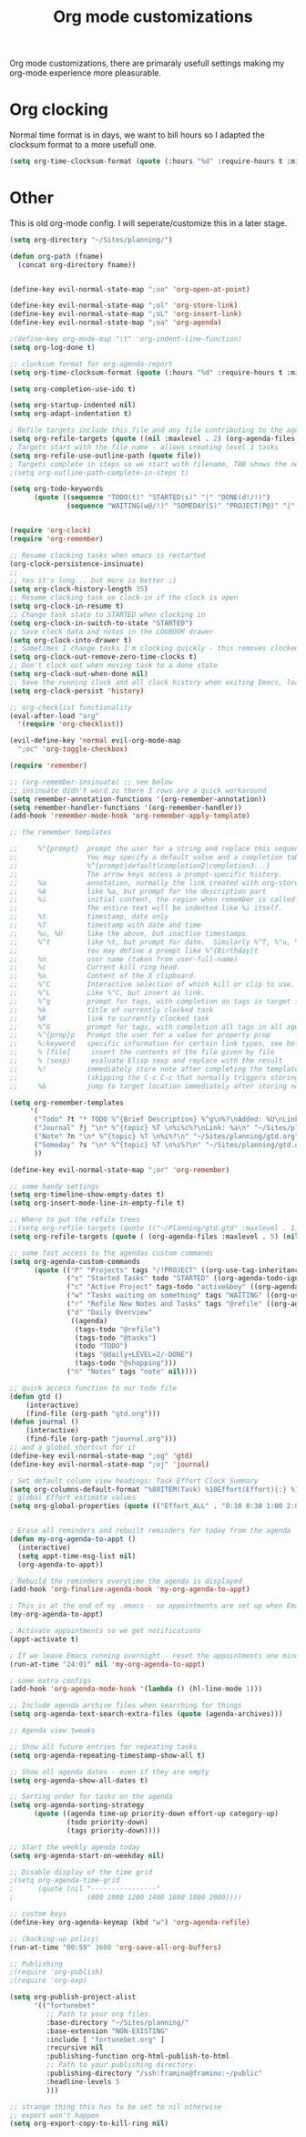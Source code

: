 #+TITLE: Org mode customizations
#+OPTIONS: toc:nil num:nil ^:nil

Org mode customizations, there are primaraly usefull settings
making my org-mode experience more pleasurable.

* Org clocking

Normal time format is in days, we want to bill hours so I adapted the
clocksum format to a more usefull one.

#+begin_src emacs-lisp :tangle yes
  (setq org-time-clocksum-format (quote (:hours "%d" :require-hours t :minutes ":%02d" :require-minutes t)))
#+end_src

* Other

This is old org-mode config. I will seperate/customize this in a later stage.

#+begin_src emacs-lisp :tangle yes
(setq org-directory "~/Sites/planning/")

(defun org-path (fname)
  (concat org-directory fname))


(define-key evil-normal-state-map ";oo" 'org-open-at-point)

(define-key evil-normal-state-map ";ol" 'org-store-link)
(define-key evil-normal-state-map ";oL" 'org-insert-link)
(define-key evil-normal-state-map ";oa" 'org-agenda)

;(define-key org-mode-map "\t" 'org-indent-line-function)
(setq org-log-done t)

;; clockcum format for org-agenda-report
(setq org-time-clocksum-format (quote (:hours "%d" :require-hours t :minutes ":%02d" :require-minutes t)))

(setq org-completion-use-ido t)

(setq org-startup-indented nil)
(setq org-adapt-indentation t)

; Refile targets include this file and any file contributing to the agenda - up to 5 levels deep
(setq org-refile-targets (quote ((nil :maxlevel . 2) (org-agenda-files :maxlevel . 2))))
; Targets start with the file name - allows creating level 1 tasks
(setq org-refile-use-outline-path (quote file))
; Targets complete in steps so we start with filename, TAB shows the next level of targets etc
;(setq org-outline-path-complete-in-steps t)

(setq org-todo-keywords
      (quote ((sequence "TODO(t)" "STARTED(s)" "|" "DONE(d!/!)")
              (sequence "WAITING(w@/!)" "SOMEDAY(S)" "PROJECT(P@)" "|" "CANCELLED(c@/!)"))))


(require 'org-clock)
(require 'org-remember)

;; Resume clocking tasks when emacs is restarted
(org-clock-persistence-insinuate)
;;
;; Yes it's long... but more is better ;)
(setq org-clock-history-length 35)
;; Resume clocking task on clock-in if the clock is open
(setq org-clock-in-resume t)
;; Change task state to STARTED when clocking in
(setq org-clock-in-switch-to-state "STARTED")
;; Save clock data and notes in the LOGBOOK drawer
(setq org-clock-into-drawer t)
;; Sometimes I change tasks I'm clocking quickly - this removes clocked tasks with 0:00 duration
(setq org-clock-out-remove-zero-time-clocks t)
;; Don't clock out when moving task to a done state
(setq org-clock-out-when-done nil)
;; Save the running clock and all clock history when exiting Emacs, load it on startup
(setq org-clock-persist 'history)

;; org-checklist functionality
(eval-after-load "org"
  '(require 'org-checklist))

(evil-define-key 'normal evil-org-mode-map
  ";oc" 'org-toggle-checkbox)

(require 'remember)

;; (org-remember-insinuate) ;; see below
;; insinuate didn't word zo there 3 rows are a quick workaround
(setq remember-annotation-functions '(org-remember-annotation))
(setq remember-handler-functions '(org-remember-handler))
(add-hook 'remember-mode-hook 'org-remember-apply-template)

;; the remember templates

;;     %^{prompt}  prompt the user for a string and replace this sequence with it.
;;                 You may specify a default value and a completion table with
;;                 %^{prompt|default|completion2|completion3...}
;;                 The arrow keys access a prompt-specific history.
;;     %a          annotation, normally the link created with org-store-link
;;     %A          like %a, but prompt for the description part
;;     %i          initial content, the region when remember is called with C-u.
;;                 The entire text will be indented like %i itself.
;;     %t          timestamp, date only
;;     %T          timestamp with date and time
;;     %u, %U      like the above, but inactive timestamps
;;     %^t         like %t, but prompt for date.  Similarly %^T, %^u, %^U
;;                 You may define a prompt like %^{Birthday}t
;;     %n          user name (taken from user-full-name)
;;     %c          Current kill ring head.
;;     %x          Content of the X clipboard.
;;     %^C         Interactive selection of which kill or clip to use.
;;     %^L         Like %^C, but insert as link.
;;     %^g         prompt for tags, with completion on tags in target file.
;;     %k          title of currently clocked task
;;     %K          link to currently clocked task
;;     %^G         prompt for tags, with completion all tags in all agenda files.
;;     %^{prop}p   Prompt the user for a value for property prop
;;     %:keyword   specific information for certain link types, see below
;;     % [file]     insert the contents of the file given by file
;;     % (sexp)     evaluate Elisp sexp and replace with the result
;;     %!          immediately store note after completing the template
;;                 (skipping the C-c C-c that normally triggers storing)
;;     %&          jump to target location immediately after storing note

(setq org-remember-templates
     '(
      ("Todo" ?t "* TODO %^{Brief Description} %^g\n%?\nAdded: %U\nLink: %a" "~/Sites/planning/gtd.org" "Refile")
      ("Journal" ?j "\n* %^{topic} %T \n%i%c%?\nLink: %a\n" "~/Sites/planning/journal.org")
      ("Note" ?n "\n* %^{topic} %T \n%i%?\n" "~/Sites/planning/gtd.org" "Notes")
      ("Someday" ?s "\n* %^{topic} %T \n%i%?\n" "~/Sites/planning/gtd.org")
      ))

(define-key evil-normal-state-map ";or" 'org-remember)

;; some handy settings
(setq org-timeline-show-empty-dates t)
(setq org-insert-mode-line-in-empty-file t)

;; Where to put the refile trees
;;(setq org-refile-targets (quote (("~/Planning/gtd.gtd" :maxlevel . 1) ("~/Planning/notes.gtd" :level . 2))))
(setq org-refile-targets (quote ( (org-agenda-files :maxlevel . 5) (nil :maxlevel . 5))))

;; some fast access to the agendas custom commands
(setq org-agenda-custom-commands
      (quote (("P" "Projects" tags "/!PROJECT" ((org-use-tag-inheritance nil)))
              ("s" "Started Tasks" todo "STARTED" ((org-agenda-todo-ignore-with-date nil)))
              ("c" "Active Project" tags-todo "active&boy" ((org-agenda-todo-ignore-with-date nil)))
              ("w" "Tasks waiting on something" tags "WAITING" ((org-use-tag-inheritance nil)))
              ("r" "Refile New Notes and Tasks" tags "@refile" ((org-agenda-todo-ignore-with-date nil)))
              ("d" "Daily Overview"
               ((agenda)
                (tags-todo "@refile")
                (tags-todo "@tasks")
                (todo "TODO")
                (tags "@daily+LEVEL=2/-DONE")
                (tags-todo "@shopping")))
              ("n" "Notes" tags "note" nil))))

;; quick access function to our todo file
(defun gtd ()
    (interactive)
    (find-file (org-path "gtd.org")))
(defun journal ()
    (interactive)
    (find-file (org-path "journal.org")))
;; and a global shortcut for it
(define-key evil-normal-state-map ";og" 'gtd)
(define-key evil-normal-state-map ";oj" 'journal)

; Set default column view headings: Task Effort Clock_Summary
(setq org-columns-default-format "%80ITEM(Task) %10Effort(Effort){:} %10CLOCKSUM")
; global Effort estimate values
(setq org-global-properties (quote (("Effort_ALL" . "0:10 0:30 1:00 2:00 3:00 4:00 5:00 6:00 8:00 12:00 16:00 20:00 24:00"))))


; Erase all reminders and rebuilt reminders for today from the agenda
(defun my-org-agenda-to-appt ()
  (interactive)
  (setq appt-time-msg-list nil)
  (org-agenda-to-appt))

; Rebuild the reminders everytime the agenda is displayed
(add-hook 'org-finalize-agenda-hook 'my-org-agenda-to-appt)

; This is at the end of my .emacs - so appointments are set up when Emacs starts
(my-org-agenda-to-appt)

; Activate appointments so we get notifications
(appt-activate t)

; If we leave Emacs running overnight - reset the appointments one minute after midnight
(run-at-time "24:01" nil 'my-org-agenda-to-appt)

; some extra configs
(add-hook 'org-agenda-mode-hook '(lambda () (hl-line-mode 1)))

;; Include agenda archive files when searching for things
(setq org-agenda-text-search-extra-files (quote (agenda-archives)))

;; Agenda view tweaks

;; Show all future entries for repeating tasks
(setq org-agenda-repeating-timestamp-show-all t)

;; Show all agenda dates - even if they are empty
(setq org-agenda-show-all-dates t)

;; Sorting order for tasks on the agenda
(setq org-agenda-sorting-strategy
      (quote ((agenda time-up priority-down effort-up category-up)
              (todo priority-down)
              (tags priority-down))))

;; Start the weekly agenda today
(setq org-agenda-start-on-weekday nil)

;; Disable display of the time grid
;(setq org-agenda-time-grid
;      (quote (nil "----------------"
;                  (800 1000 1200 1400 1600 1800 2000))))

;; custom keys
(define-key org-agenda-keymap (kbd "w") 'org-agenda-refile)

;; (backing-up policy)
(run-at-time "00:59" 3600 'org-save-all-org-buffers)

;; Publishing
;(require 'org-publish)
;(require 'org-exp)

(setq org-publish-project-alist
      '(("fortunebet"
         ;; Path to your org files.
         :base-directory "~/Sites/planning/"
         :base-extension "NON-EXISTING"
         :include [ "fortunebet.org" ]
         :recursive nil
         :publishing-function org-html-publish-to-html
         ;; Path to your publishing directory.
         :publishing-directory "/ssh:framino@framino:~/public"
         :headline-levels 5
         )))

;; strange thing this has to be set to nil otherwise
;; export won't happen
(setq org-export-copy-to-kill-ring nil)

#+end_src
